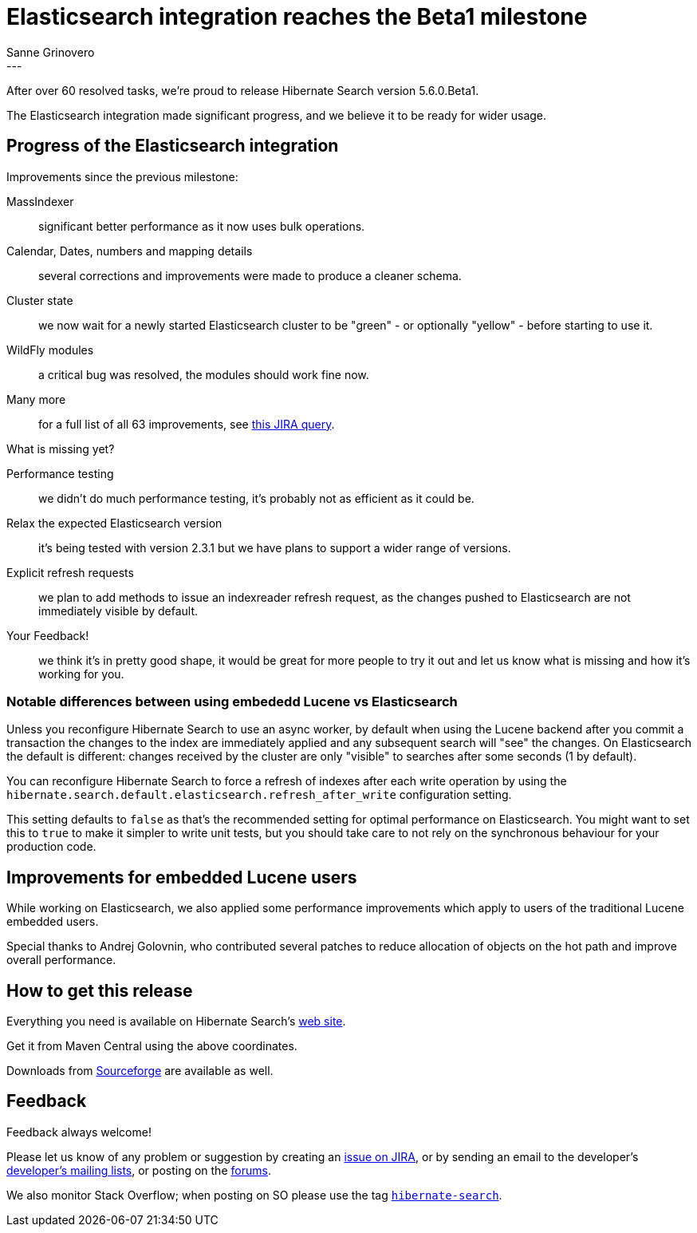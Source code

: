 = Elasticsearch integration reaches the Beta1 milestone
Sanne Grinovero
:awestruct-tags: [ "Hibernate Search", "Elasticsearch", "Releases" ]
:awestruct-layout: blog-post
---

After over 60 resolved tasks, we're proud to release Hibernate Search version 5.6.0.Beta1.

The Elasticsearch integration made significant progress, and we believe it to be ready for wider usage.

== Progress of the Elasticsearch integration

Improvements since the previous milestone:

MassIndexer:: significant better performance as it now uses bulk operations.
Calendar, Dates, numbers and mapping details:: several corrections and improvements were made to produce a cleaner schema.
Cluster state:: we now wait for a newly started Elasticsearch cluster to be "green" - or optionally "yellow" - before starting to use it.
WildFly modules:: a critical bug was resolved, the modules should work fine now.
Many more:: for a full list of all 63 improvements, see https://hibernate.atlassian.net/issues/?jql=project%20%3D%20HSEARCH%20AND%20fixVersion%20%3D%205.6.0.Beta1[this JIRA query].

What is missing yet?

Performance testing:: we didn't do much performance testing, it's probably not as efficient as it could be.
Relax the expected Elasticsearch version:: it's being tested with version 2.3.1 but we have plans to support a wider range of versions.
Explicit refresh requests:: we plan to add methods to issue an indexreader refresh request, as the changes pushed to Elasticsearch are not immediately visible by default.
Your Feedback!:: we think it's in pretty good shape, it would be great for more people to try it out and let us know what is missing and how it's working for you.

=== Notable differences between using embededd Lucene vs Elasticsearch

Unless you reconfigure Hibernate Search to use an async worker, by default when using the Lucene backend after you commit a transaction the changes to the index are immediately applied and any subsequent search will "see" the changes.
On Elasticsearch the default is different: changes received by the cluster are only "visible" to searches after some seconds (1 by default).

You can reconfigure Hibernate Search to force a refresh of indexes after each write operation by using the `hibernate.search.default.elasticsearch.refresh_after_write` configuration setting.

This setting defaults to `false` as that's the recommended setting for optimal performance on Elasticsearch.
You might want to set this to `true` to make it simpler to write unit tests, but you should take care to not rely on the synchronous
behaviour for your production code.

== Improvements for embedded Lucene users

While working on Elasticsearch, we also applied some performance improvements which apply to users of the
traditional Lucene embedded users.

Special thanks to Andrej Golovnin, who contributed several patches to reduce allocation of objects on the hot path and improve overall performance.

== How to get this release

Everything you need is available on Hibernate Search's http://hibernate.org/search/[web site].

Get it from Maven Central using the above coordinates.

Downloads from https://sourceforge.net/projects/hibernate/files/hibernate-search/5.6.0.Beta1/[Sourceforge] are available as well.

== Feedback

Feedback always welcome!

Please let us know of any problem or suggestion by creating an https://hibernate.atlassian.net/projects/HSEARCH/summary[issue on JIRA],
or by sending an email to the developer's  http://hibernate.org/community/[developer's mailing lists], or posting on the https://forums.hibernate.org/viewforum.php?f=9[forums].

We also monitor Stack Overflow; when posting on SO please use the tag http://stackoverflow.com/questions/tagged/hibernate-search[`hibernate-search`]. 

